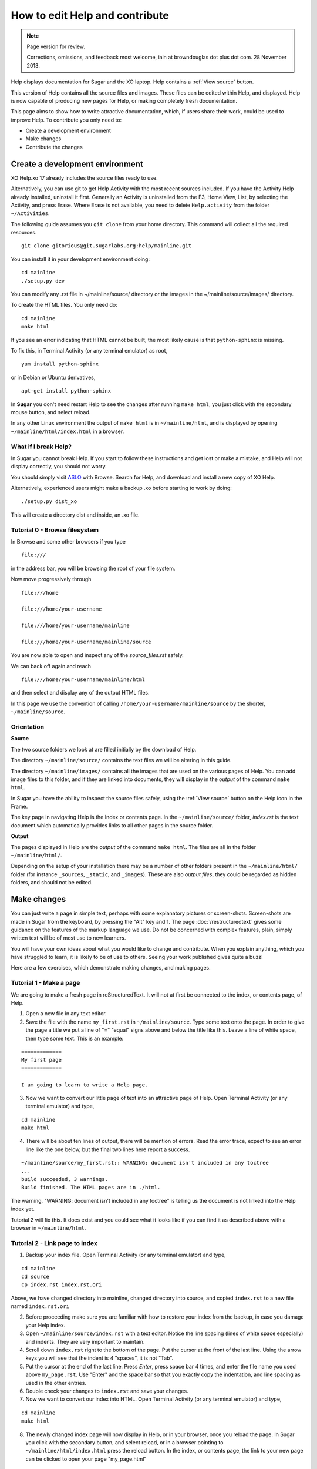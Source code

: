 ===============================
How to edit Help and contribute
===============================

.. Note::

   Page version for review.

   Corrections, omissions, and feedback most welcome, iain at browndouglas dot plus dot com. 28 November 2013.


Help displays documentation for Sugar and the XO laptop. Help contains a :ref:`View source` button.

This version of Help contains all the source files and images. These files can be edited within Help, and displayed. Help is now capable of producing new pages for Help, or making completely fresh documentation.

This page aims to show how to write attractive documentation, which, if users share their work, could be used to improve Help. To contribute you only need to:

* Create a development environment
* Make changes
* Contribute the changes

Create a development environment
--------------------------------

XO Help.xo 17 already includes the source files ready to use.

Alternatively, you can use git to get Help Activity with the most recent sources included. If you have the Activity Help already installed, uninstall it first. Generally an Activity is uninstalled from the F3, Home View, List, by selecting the Activity, and press Erase. Where Erase is not available, you need to delete ``Help.activity`` from the folder ``~/Activities``.

The following guide assumes you ``git clone`` from your home directory. This command will collect all the required resources.

::

 git clone gitorious@git.sugarlabs.org:help/mainline.git

You can install it in your development environment doing: :: 

 cd mainline
 ./setup.py dev

You can modify any .rst file in ~/mainline/source/ directory or the images in the ~/mainline/source/images/ directory.

To create the HTML files. You only need do: ::

 cd mainline
 make html

If you see an error indicating that HTML cannot be built, the most likely cause is that ``python-sphinx`` is missing.

To fix this, in Terminal Activity (or any terminal emulator) as root, ::

 yum install python-sphinx

or in Debian or Ubuntu derivatives, ::

 apt-get install python-sphinx

In **Sugar** you don't need restart Help to see the changes after running ``make html``, you just click with the secondary mouse button, and select reload.

In any other Linux environment the output of ``make html`` is in ``~/mainline/html``, and is displayed by opening ``~/mainline/html/index.html`` in a browser.

What if I break Help?
:::::::::::::::::::::

In Sugar you cannot break Help. If you start to follow these instructions and get lost or make a mistake, and Help will not display correctly, you should not worry.

You should simply visit `ASLO <http://activities.sugarlabs.org>`_ with Browse. Search for Help, and download and install a new copy of XO Help.

Alternatively, experienced users might make a backup .xo before starting to work by doing: ::

 ./setup.py dist_xo

This will create a directory dist and inside, an .xo file.

Tutorial 0 - Browse filesystem
::::::::::::::::::::::::::::::

In Browse and some other browsers if you type ::

 file:///

in the address bar, you will be browsing the root of your file system.

Now move progressively through ::

 file:///home

 file:///home/your-username

 file:///home/your-username/mainline

 file:///home/your-username/mainline/source

You are now able to open and inspect any of the *source_files.rst* safely.

We can back off again and reach ::

 file:///home/your-username/mainline/html

and then select and display any of the output HTML files.

In this page we use the convention of calling ``/home/your-username/mainline/source`` by the shorter, ``~/mainline/source``.

.. _Orientation:

Orientation
:::::::::::

**Source**

The two source folders we look at are filled initially by the download of Help.

The directory ``~/mainline/source/`` contains the text files we will be altering in this guide.

The directory ``~/mainline/images/`` contains all the images that are used on the various pages of Help. You can add image files to this folder, and if they are linked into documents, they will display in the *output* of the command ``make html``.

In Sugar you have the ability to inspect the source files safely, using the :ref:`View source` button on the Help icon in the Frame.

The key page in navigating Help is the Index or contents page. In the ``~/mainline/source/`` folder, `index.rst` is the text document which automatically provides links to all other pages in the source folder.

**Output**

The pages displayed in Help are the *output* of the command ``make html``. The files are all in the folder ``~/mainline/html/``.

Depending on the setup of your installation there may be a number of other folders present in the ``~/mainline/html/`` folder (for instance ``_sources``, ``_static``, and ``_images``). These are also *output files*, they could be regarded as hidden folders, and should not be edited.

Make changes
------------

You can just write a page in simple text, perhaps with some explanatory pictures or screen-shots. Screen-shots are made in Sugar from the keyboard, by pressing the "Alt" key and 1.
The page :doc:`/restructuredtext` gives some guidance on the features of the markup language we use. Do not be concerned with complex features, plain, simply written text will be of most use to new learners.

You will have your own ideas about what you would like to change and contribute. When you explain anything, which you have struggled to learn, it is likely to be of use to others. Seeing your work published gives quite a buzz!

Here are a few exercises, which demonstrate making changes, and making pages.

Tutorial 1 - Make a page
::::::::::::::::::::::::

We are going to make a fresh page in reStructuredText. It will not at first be connected to the index, or contents page, of Help.

1. Open a new file in any text editor.

2. Save the file with the name ``my_first.rst`` in ``~/mainline/source``. Type some text onto the page. In order to give the page a title we put a line of "=" "equal" signs above and below the title like this. Leave a line of white space, then type some text. This is an example:

::

 =============
 My first page
 =============

 I am going to learn to write a Help page.

3. Now we want to convert our little page of text into an attractive page of Help. Open Terminal Activity (or any terminal emulator) and type,

::

 cd mainline
 make html

4. There will be about ten lines of output, there will be mention of errors. Read the error trace, expect to see an error line like the one below, but the final two lines here report a success.

::

 ~/mainline/source/my_first.rst:: WARNING: document isn't included in any toctree
 ...
 build succeeded, 3 warnings.
 Build finished. The HTML pages are in ./html.

The warning, "WARNING: document isn't included in any toctree" is telling us the document is not linked into the Help index yet.

Tutorial 2 will fix this. It does exist and you could see what it looks like if you can find it as described above with a browser in ``~/mainline/html``.

Tutorial 2 - Link page to index
:::::::::::::::::::::::::::::::

1. Backup your index file. Open Terminal Activity (or any terminal emulator) and type,

::

 cd mainline
 cd source
 cp index.rst index.rst.ori

Above, we have changed directory into mainline, changed directory into source, and copied ``index.rst`` to a new file named ``index.rst.ori``

2. Before proceeding make sure you are familiar with how to restore your index from the backup, in case you damage your Help index.

3. Open ``~/mainline/source/index.rst`` with a text editor. Notice the line spacing (lines of white space especially) and indents. They are very important to maintain.

4. Scroll down ``index.rst`` right to the bottom of the page. Put the cursor at the front of the last line. Using the arrow keys you will see that the indent is 4 "spaces", it is not "Tab".

5. Put the cursor at the end of the last line. Press *Enter*, press space bar 4 times, and enter the file name you used above ``my_page.rst``. Use "Enter" and the space bar so that you exactly copy the indentation, and line spacing as used in the other entries.

6. Double check your changes to ``index.rst`` and save your changes. 

7. Now we want to convert our index into HTML. Open Terminal Activity (or any terminal emulator) and type,

::

 cd mainline
 make html

8. The newly changed index page will now display in Help, or in your browser, once you reload the page. In Sugar you click with the secondary button, and select reload, or in a browser pointing to ``~/mainline/html/index.html`` press the reload button. In the index, or contents page, the link to your new page can be clicked to open your page "my_page.html"

Tutorial 3 - Adding an image
::::::::::::::::::::::::::::

1. Open your existing page in any text editor, or create and "Title" a new page, and add it to the index.

2. An image which is already in ``~/mainline/images/`` can be included by typing this on to your page.

::

 .. image :: ../images/Help.png

The "reference line" above needs a line of white space, above and below it.

3. You can add an image file in .jpg or .png format to ``~/mainline/images/``. It is best if the image does not exceed 800 pixels in width. It can be difficult to read around tall images. For this reason screen-shots 600 pixels in width may be a good compromise if the content is simple.

4. If you add an image file ``my_image.png``, made in, say, Paint to ``~/mainline/images/``, then you link it into your page with:

::

 .. image :: ../images/my_image.png

5. Now we want to convert our page with an image into HTML. Open Terminal Activity (or any terminal emulator) and type,

::

 cd mainline
 make html

6. The newly changed page will now display in Help, or in your browser, once you reload the page.

Tutorial 4 - Write or improve a Help page
:::::::::::::::::::::::::::::::::::::::::

Decide whether you want to make a page from a fresh start, you could just start writing on a subject you know about. Alternatively experiment with improving an existing page. You could work from the text of an existing page (it might be this page) or a more simple page.

1. Open ``~/mainline/source/index.rst``.

2. Put the cursor at the end of the last line. Press *Enter*, press space bar 4 times, and enter a new file name, perhaps, ``my_second.rst``. Use "Enter" and the space bar so that you exactly copy the indentation, and line spacing as used in the other entries.

3. Double check your changes to ``index.rst`` and save your changes.

4. Open a new file in any text editor.

5. Save the page as the new file name chosen above, perhaps, ``my_second.rst``.

6. Type in a title like this:

::

 ==================
 How I changed Help
 ==================

7. Enter your text, and save your changes.


8. Now we want to convert our page into HTML. Open Terminal Activity (or any terminal emulator) and type,

::

 cd mainline
 make html

9. The newly generated page will now display in Help, or in your browser, once you reload the page.

10. You can now go back to your page, and improve it.

11. Again, write the changes to HTML version, with:

::

 cd mainline
 make html

12. You have now written your first improved page for the Activity Help. We would love it if you could share it with the Sugar community!

.. _Contribute:

Contribute
----------

Once you are familiar with editing, adding a page, and making or improving a Help page, you could make a page with the intention of having it published in the next version of Help.

You might write a tutorial on a subject you know about.

In the next version of Activity Help, better "New to Sugar" pages might be included at the beginning of Help, as a quick introduction for new Sugar learners. Contributions to be considered would be welcome.

Some Activities have no easy to find instructions. If you can write even a very short introduction, it could be very useful for other Sugar learners.

The Sugarlabs wiki page http://wiki.sugarlabs.org/go/Activities/Help/Contribute might have some ideas on pages, which have been requested, or which others are working on and might appreciate collaboration.

What to do with your finished work
::::::::::::::::::::::::::::::::::

First of all you might briefly contact gonzalo at laptop dot org by e-mail to tell him what you would like to contribute. If you write a new page , you can send him the page (as my_page.rst) as an attachment to an e-mail explaining briefly what is attached. If new images are linked into the page, send them too.

If you have improved a page, the preferred method is to submit it as a "patch".

Tutorial 5 - generate a patch
:::::::::::::::::::::::::::::

1. Let's say you decide to work on the Help page, "Switching Activities". You might back up that page before you start. Open Terminal Activity (or any terminal emulator) and type,

::

 cd mainline
 cd source
 cp switching_activities.rst switching_activities.rst.ori

Above, we have changed directory into mainline, changed directory into source, and copied ``switching_activities.rst`` to a new file named ``switching_activities.rst.ori``

2. Make your changes to ``switching_activities.rst``. Save your changes regularly, and check by running the ``make html`` command that the page displays nicely. Once you are happy with your work, you can generate a patch like this:

::

 cd mainline
 cd source
 diff -u switching_activities.rst.ori switching_activities.rst > switching_activities.patch

3. The patch can now be sent as an e-mail attachment.

4. For more information, in Terminal Activity (or any terminal emulator) type,

::

 man diff

and

::

 man patch


Reconfigure Help to show View source
------------------------------------

In Sugar as we already have a :ref:`View source` button in the frame.

If you are working with this software in a browser, you can add a *View source* button, which will appear in the navigation panel on the left. You need to alter three lines in ``~/mainline/source/conf.py``. Each of the entries listed below comprise a comment line, starting with a"#" followed by the code line. Find each pair of lines in ``conf.py`` and change the value in the code line like this. ::


 # Custom sidebar templates, maps document names to template names. ## Edit: Sugar default is without 'sourcelink.html'
 html_sidebars = {'**':['localtoc.html', 'sourcelink.html']}

 # If true, links to the reST sources are added to the pages. ##Edit: Sugar default is False
 html_show_sourcelink = True

 # Do not copy .rst files ##Edit: Sugar default is False
 html_copy_source = True

A disadvantage of doing this is that extra folders are created, that might be confusing at first, and the duplication of files can make it difficult to correct certain mistakes. The command ``make html`` also takes longer to run. It is recommend not to make these changes before you are confident navigating the source and HTML folders.

.. _Further reading:

Further reading
---------------

|more| For more complete help on reStructuredText:

.. |more| image:: ../images/more.png

Quick reStructuredText, http://docutils.sourceforge.net/docs/user/rst/quickref.html, is a cheat-sheet for reStructuredText.

"reStructuredText Directives" http://docutils.sourceforge.net/docs/ref/rst/directives.html by David Goodger, March 2013.

Sphinx reStructuredText Primer, http://sphinx-doc.org/rest.html, a brief introduction to reStructuredText concepts and syntax.

Sphinx home page, http://sphinx-doc.org/index.html.

Another tutorial, http://matplotlib.org/sampledoc/.
